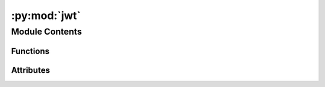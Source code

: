 :py:mod:`jwt`
=============

.. py:module:: jwt

.. autoapi-nested-parse::

   Utils - JWT
   ================

   This module provides utilities for handling JWT (JSON Web Tokens) authentication
   within a Flask application. It includes functions to extract and validate JWTs from
   authorization headers in requests.

   Functions:
       get_token_auth_header() -> str: Extracts the JWT from the Authorization header of
       the incoming request.

   Constants:
       AUTH0_DOMAIN (str): The Auth0 domain, fetched from environment variables.
       CLIENT_ID (str): The Auth0 Client ID, fetched from environment variables.
       ALGORITHMS (list): List of algorithms used for decoding JWTs, defaulting to RS256.

   Exceptions:
       AuthError: Raised when the Authorization header is missing, not properly formatted, or does not start with 'Bearer '. Includes an error code, a descriptive message, and sets the HTTP status code to 401.



Module Contents
---------------


Functions
~~~~~~~~~

.. autoapisummary::

   jwt.get_token_auth_header



Attributes
~~~~~~~~~~

.. autoapisummary::

   jwt.AUTH0_DOMAIN
   jwt.CLIENT_ID
   jwt.ALGORITHMS


.. py:data:: AUTH0_DOMAIN

   

.. py:data:: CLIENT_ID

   

.. py:data:: ALGORITHMS
   :value: ['RS256']

   

.. py:function:: get_token_auth_header()

   Obtains the Access Token from the Authorization Header.

   This function extracts the JWT token from the Authorization header in the request.
   It validates the structure of the header and the presence of the token. If the header
   is not present, or the token is in an incorrect format, an AuthError is raised.

   :returns: The extracted JWT token.
   :rtype: str

   :raises AuthError: If the Authorization header is missing, not started with 'Bearer ',
       the token is not found, or the header format is incorrect.



